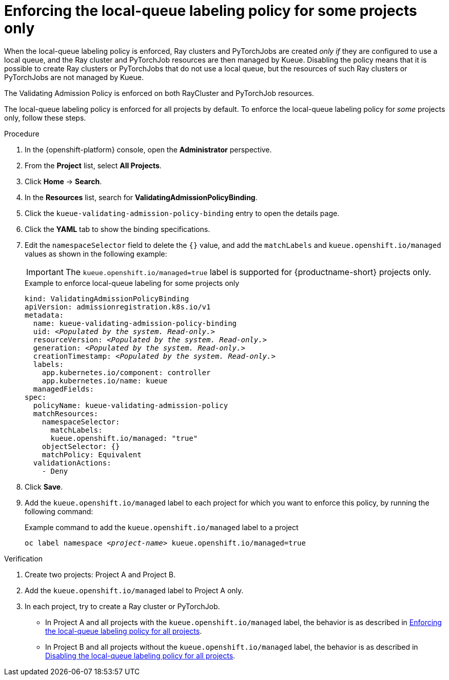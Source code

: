 :_module-type: PROCEDURE

[id="enforcing-lqlabel-some_{context}"]
= Enforcing the local-queue labeling policy for some projects only

[role='_abstract']
When the local-queue labeling policy is enforced, Ray clusters and PyTorchJobs are created _only if_ they are configured to use a local queue, and the Ray cluster and PyTorchJob resources are then managed by Kueue.
Disabling the policy means that it is possible to create Ray clusters or PyTorchJobs that do not use a local queue, but the resources of such Ray clusters or PyTorchJobs are not managed by Kueue.

The Validating Admission Policy is enforced on both RayCluster and PyTorchJob resources.

The local-queue labeling policy is enforced for all projects by default. To enforce the local-queue labeling policy for _some_ projects only, follow these steps.

.Prerequisites
ifdef::upstream,self-managed[]
* You have logged in to {openshift-platform} with the `cluster-admin` role.
endif::[]
ifdef::cloud-service[]
* You have logged in to OpenShift with the `cluster-admin` role.
endif::[]


ifdef::upstream[]
* You have installed the required distributed workloads components as described in link:{odhdocshome}/installing-open-data-hub/#installing-the-distributed-workloads-components_install[Installing the distributed workloads components].
endif::[]


ifdef::self-managed[]
* You have installed the required distributed workloads components as described in link:{rhoaidocshome}{default-format-url}/installing_and_uninstalling_{url-productname-short}/installing-the-distributed-workloads-components_install[Installing the distributed workloads components] (for disconnected environments, see link:{rhoaidocshome}{default-format-url}/installing_and_uninstalling_{url-productname-short}_in_a_disconnected_environment/installing-the-distributed-workloads-components_install[Installing the distributed workloads components]).
endif::[]

ifdef::cloud-service[]
* You have installed the required distributed workloads components as described in link:{rhoaidocshome}{default-format-url}/installing_and_uninstalling_{url-productname-short}/installing-the-distributed-workloads-components_install[Installing the distributed workloads components].
endif::[]



.Procedure

. In the {openshift-platform} console, open the *Administrator* perspective.
. From the *Project* list, select *All Projects*.
. Click *Home* -> *Search*.
. In the *Resources* list, search for *ValidatingAdmissionPolicyBinding*.
. Click the `kueue-validating-admission-policy-binding` entry to open the details page.
. Click the *YAML* tab to show the binding specifications.
. Edit the `namespaceSelector` field to delete the `{}` value, and add the `matchLabels` and `kueue.openshift.io/managed` values as shown in the following example:
+
[IMPORTANT]
====
The `kueue.openshift.io/managed=true` label is supported for {productname-short} projects only. 
====
+
.Example to enforce local-queue labeling for some projects only
[source,bash,subs="+quotes"]
----
kind: ValidatingAdmissionPolicyBinding
apiVersion: admissionregistration.k8s.io/v1
metadata:
  name: kueue-validating-admission-policy-binding
  uid: _<Populated by the system. Read-only.>_
  resourceVersion: _<Populated by the system. Read-only.>_
  generation: _<Populated by the system. Read-only.>_
  creationTimestamp: _<Populated by the system. Read-only.>_
  labels:
    app.kubernetes.io/component: controller
    app.kubernetes.io/name: kueue
  managedFields:
spec:
  policyName: kueue-validating-admission-policy
  matchResources:
    namespaceSelector: 
      matchLabels:
      kueue.openshift.io/managed: "true"
    objectSelector: {}
    matchPolicy: Equivalent
  validationActions:
    - Deny
----

. Click *Save*.

. Add the `kueue.openshift.io/managed` label to each project for which you want to enforce this policy, by running the following command:
+
.Example command to add the `kueue.openshift.io/managed` label to a project
[source,bash,subs="+quotes"]
----
oc label namespace _<project-name>_ kueue.openshift.io/managed=true
----

.Verification 

. Create two projects: Project A and Project B.
. Add the `kueue.openshift.io/managed` label to Project A only.
. In each project, try to create a Ray cluster or PyTorchJob.
+

ifndef::upstream[]
* In Project A and all projects with the `kueue.openshift.io/managed` label, the behavior is as described in link:{rhoaidocshome}{default-format-url}/managing_openshift_ai/managing-distributed-workloads_managing-rhoai#enforcing-lqlabel-all_managing-rhoai[Enforcing the local-queue labeling policy for all projects].
* In Project B and all projects without the `kueue.openshift.io/managed` label, the behavior is as described in link:{rhoaidocshome}{default-format-url}/managing_openshift_ai/managing-distributed-workloads_managing-rhoai#disabling-lqlabel-all_managing-rhoai[Disabling the local-queue labeling policy for all projects].
endif::[]
ifdef::upstream[]
* In Project A and all projects with the `kueue.openshift.io/managed` label, the behavior is as described in link:{odhdocshome}/managing-odh/#enforcing-lqlabel-all_managing-odh[Enforcing the local-queue labeling policy for all projects].
* In Project B and all projects without the `kueue.openshift.io/managed` label, the behavior is as described in link:{odhdocshome}/managing-odh/#disabling-lqlabel-all_managing-odh[Disabling the local-queue labeling policy for all projects].
endif::[]



